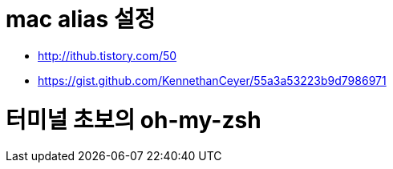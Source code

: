 # mac alias 설정

* http://ithub.tistory.com/50
* https://gist.github.com/KennethanCeyer/55a3a53223b9d7986971

# 터미널 초보의 oh-my-zsh
